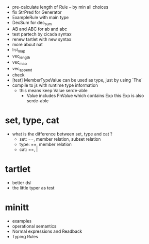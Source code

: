 - pre-calculate length of Rule -- by min all choices
- fix StrPred for Generator
- ExampleRule with main type
- DecSum for dec_sum
- AB and ABC for ab and abc
- test partech by cicada syntax
- renew tartlet with new syntax
- more about nat
- list_map
- vec_length
- vec_map
- vec_append
- check
- [test] MemberTypeValue can be used as type, just by using `The`
- compile to js with runtime type information
  - this means keep Value serde-able
    - Value includes FnValue which contains Exp
      this Exp is also serde-able
* set, type, cat
- what is the difference between set, type and cat ?
  - set: ==, member relation, subset relation
  - type: ==, member relation
  - cat: ==, |
* tartlet
- better dsl
- the little typer as test
* minitt
- examples
- operational semantics
- Normal expressions and Readback
- Typing Rules
